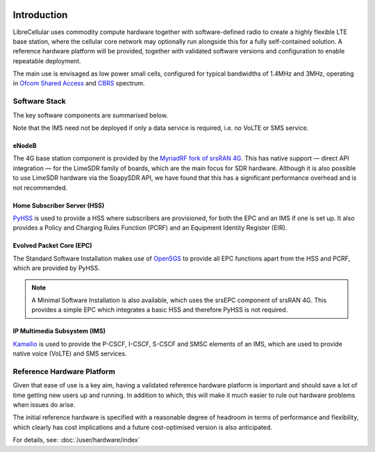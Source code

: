 .. figure:: images/LC_Board_Logo_Detail_A_1280w.jpg

Introduction
============

LibreCellular uses commodity compute hardware together with software-defined
radio to create a highly flexible LTE base station, where the cellular core
network may optionally run alongside this for a fully self-contained solution. A
reference hardware platform will be provided, together with validated software
versions and configuration to enable repeatable deployment. 

The main use is envisaged as low power small cells, configured for typical
bandwidths of 1.4MHz and 3MHz, operating in `Ofcom Shared Access`_ and `CBRS`_
spectrum. 

Software Stack
--------------

The key software components are summarised below.

Note that the IMS need not be deployed if only a data service is required, i.e. no VoLTE or SMS service. 

eNodeB
^^^^^^

The 4G base station component is provided by the `MyriadRF fork of srsRAN 4G`_. This has native support — direct API integration — for the LimeSDR family of boards, which are the main focus for SDR hardware. Although it is also possible to use LimeSDR hardware via the SoapySDR API, we have found that this has a significant performance overhead and is not recommended. 

Home Subscriber Server (HSS)
^^^^^^^^^^^^^^^^^^^^^^^^^^^^

`PyHSS`_ is used to provide a HSS where subscribers are provisioned, for both the EPC and an IMS if one is set up. It also provides a Policy and Charging Rules Function (PCRF) and an Equipment Identity Register (EIR).

Evolved Packet Core (EPC)
^^^^^^^^^^^^^^^^^^^^^^^^^

The Standard Software Installation makes use of `Open5GS`_ to provide all EPC functions apart from the HSS and PCRF, which are provided by PyHSS.

.. note::

   A Minimal Software Installation is also available, which uses the srsEPC component of srsRAN 4G. This provides a simple EPC which integrates a basic HSS and therefore PyHSS is not required. 

IP Multimedia Subsystem (IMS)
^^^^^^^^^^^^^^^^^^^^^^^^^^^^^

`Kamailio`_ is used to provide the P-CSCF, I-CSCF, S-CSCF and SMSC elements of an IMS, which are used to provide native voice (VoLTE) and SMS services.

Reference Hardware Platform
---------------------------

Given that ease of use is a key aim, having a validated reference hardware
platform is important and should save a lot of time getting new users up and
running. In addition to which, this will make it much easier to rule out
hardware problems when issues do arise.

The initial reference hardware is specified with a reasonable degree of headroom
in terms of performance and flexibility, which clearly has cost implications and
a future cost-optimised version is also anticipated.

For details, see: :doc:`/user/hardware/index`

.. _OsmoGSMTester: https://osmocom.org/projects/osmo-gsm-tester
.. _Ofcom Shared Access: https://www.ofcom.org.uk/manage-your-licence/radiocommunication-licences/shared-access
.. _CBRS: https://en.wikipedia.org/wiki/Citizens_Broadband_Radio_Service
.. _MyriadRF fork of srsRAN 4G: https://github.com/myriadrf/srsRAN_4G/
.. _PyHSS: https://github.com/nickvsnetworking/pyhss
.. _Open5Gs: https://open5gs.org/
.. _Kamailio: https://www.kamailio.org/
